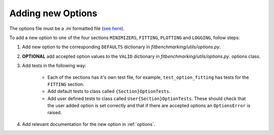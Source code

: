 .. _options_extend:

##################
Adding new Options
##################

The options file must be a `.ini` formatted file
(`see here <https://docs.python.org/3/library/configparser.html#supported-ini-file-structure>`__).

To add a new option to one of the four sections ``MINIMIZERS``,
``FITTING``, ``PLOTTING`` and ``LOGGING``, follow steps:

1. Add new option to the corresponding ``DEFAULTS`` dictionary in `fitbenchmarking/utils/options.py`.
2. **OPTIONAL** add accepted option values to the ``VALID`` dictionary in `fitbenchmarking/utils/options.py`.
   options class.
3. Add tests in the following way:

    - Each of the sections has it's own test file, for example, ``test_option_fitting`` has tests for the ``FITTING`` section.

    - Add default tests to class called ``{Section}OptionTests``.

    - Add user defined tests to class called ``User{Section}OptionTests``. These
      should check that the user added option is set correctly and that if
      there are accepted options an ``OptionsError`` is raised.
4. Add relevant documentation for the new option in :ref:`options`.
